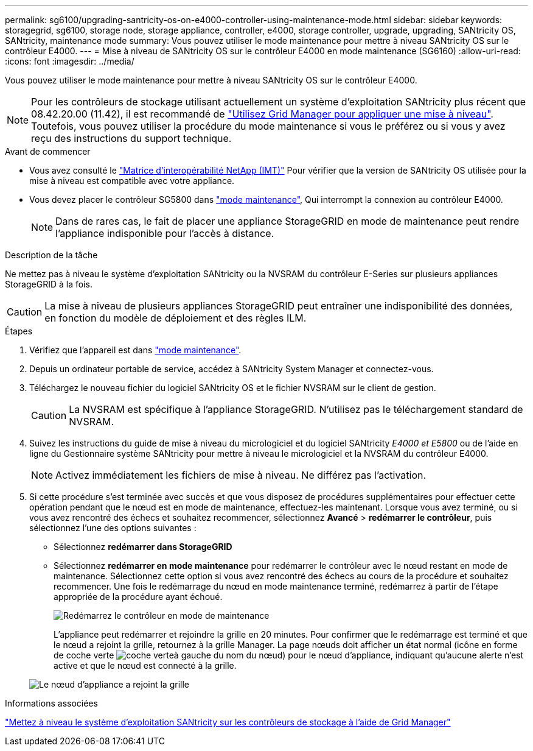 ---
permalink: sg6100/upgrading-santricity-os-on-e4000-controller-using-maintenance-mode.html 
sidebar: sidebar 
keywords: storagegrid, sg6100, storage node, storage appliance, controller, e4000, storage controller, upgrade, upgrading, SANtricity OS, SANtricity, maintenance mode 
summary: Vous pouvez utiliser le mode maintenance pour mettre à niveau SANtricity OS sur le contrôleur E4000. 
---
= Mise à niveau de SANtricity OS sur le contrôleur E4000 en mode maintenance (SG6160)
:allow-uri-read: 
:icons: font
:imagesdir: ../media/


[role="lead"]
Vous pouvez utiliser le mode maintenance pour mettre à niveau SANtricity OS sur le contrôleur E4000.


NOTE: Pour les contrôleurs de stockage utilisant actuellement un système d'exploitation SANtricity plus récent que 08.42.20.00 (11.42), il est recommandé de link:upgrading-santricity-os-on-storage-controllers-using-grid-manager-sg6160.html["Utilisez Grid Manager pour appliquer une mise à niveau"]. Toutefois, vous pouvez utiliser la procédure du mode maintenance si vous le préférez ou si vous y avez reçu des instructions du support technique.

.Avant de commencer
* Vous avez consulté le https://imt.netapp.com/matrix/#welcome["Matrice d'interopérabilité NetApp (IMT)"^] Pour vérifier que la version de SANtricity OS utilisée pour la mise à niveau est compatible avec votre appliance.
* Vous devez placer le contrôleur SG5800 dans link:../commonhardware/placing-appliance-into-maintenance-mode.html["mode maintenance"], Qui interrompt la connexion au contrôleur E4000.
+

NOTE: Dans de rares cas, le fait de placer une appliance StorageGRID en mode de maintenance peut rendre l'appliance indisponible pour l'accès à distance.



.Description de la tâche
Ne mettez pas à niveau le système d'exploitation SANtricity ou la NVSRAM du contrôleur E-Series sur plusieurs appliances StorageGRID à la fois.


CAUTION: La mise à niveau de plusieurs appliances StorageGRID peut entraîner une indisponibilité des données, en fonction du modèle de déploiement et des règles ILM.

.Étapes
. Vérifiez que l'appareil est dans link:../commonhardware/placing-appliance-into-maintenance-mode.html["mode maintenance"].
. Depuis un ordinateur portable de service, accédez à SANtricity System Manager et connectez-vous.
. Téléchargez le nouveau fichier du logiciel SANtricity OS et le fichier NVSRAM sur le client de gestion.
+

CAUTION: La NVSRAM est spécifique à l'appliance StorageGRID. N'utilisez pas le téléchargement standard de NVSRAM.

. Suivez les instructions du guide de mise à niveau du micrologiciel et du logiciel SANtricity _E4000 et E5800_ ou de l'aide en ligne du Gestionnaire système SANtricity pour mettre à niveau le micrologiciel et la NVSRAM du contrôleur E4000.
+

NOTE: Activez immédiatement les fichiers de mise à niveau. Ne différez pas l'activation.

. Si cette procédure s'est terminée avec succès et que vous disposez de procédures supplémentaires pour effectuer cette opération pendant que le nœud est en mode de maintenance, effectuez-les maintenant. Lorsque vous avez terminé, ou si vous avez rencontré des échecs et souhaitez recommencer, sélectionnez *Avancé* > *redémarrer le contrôleur*, puis sélectionnez l'une des options suivantes :
+
** Sélectionnez *redémarrer dans StorageGRID*
** Sélectionnez *redémarrer en mode maintenance* pour redémarrer le contrôleur avec le nœud restant en mode de maintenance.  Sélectionnez cette option si vous avez rencontré des échecs au cours de la procédure et souhaitez recommencer.  Une fois le redémarrage du nœud en mode maintenance terminé, redémarrez à partir de l'étape appropriée de la procédure ayant échoué.
+
image::../media/reboot_controller_from_maintenance_mode.png[Redémarrez le contrôleur en mode de maintenance]

+
L'appliance peut redémarrer et rejoindre la grille en 20 minutes. Pour confirmer que le redémarrage est terminé et que le nœud a rejoint la grille, retournez à la grille Manager. La page nœuds doit afficher un état normal (icône en forme de coche verte image:../media/icon_alert_green_checkmark.png["coche verte"]à gauche du nom du nœud) pour le nœud d'appliance, indiquant qu'aucune alerte n'est active et que le nœud est connecté à la grille.

+
image::../media/nodes_menu.png[Le nœud d'appliance a rejoint la grille]





.Informations associées
link:upgrading-santricity-os-on-storage-controllers-using-grid-manager-sg6160.html["Mettez à niveau le système d'exploitation SANtricity sur les contrôleurs de stockage à l'aide de Grid Manager"]
